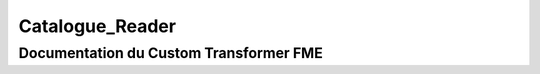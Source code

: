 Catalogue_Reader
================

Documentation du Custom Transformer FME
#######################################


.. raw:: html
   :file: ./html_FME_Doc/Catalogue_Reader.html
